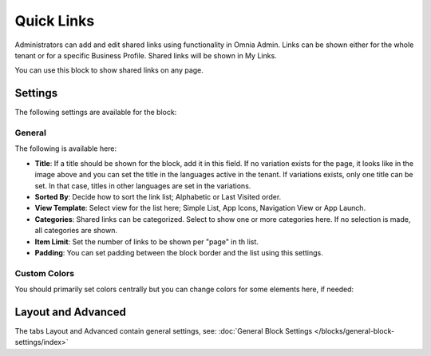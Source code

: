 Quick Links
==============

Administrators can add and edit shared links using functionality in Omnia Admin. Links can be shown either for the whole tenant or for a specific Business Profile. Shared links will be shown in My Links.

You can use this block to show shared links on any page.

Settings
*********
The following settings are available for the block:

.. image:: quick-links-settings-new-2.png

General
--------
The following is available here:

.. image:: quick-links-settings-general.png

+ **Title**: If a title should be shown for the block, add it in this field. If no variation exists for the page, it looks like in the image above and you can set the title in the languages active in the tenant. If variations exists, only one title can be set. In that case, titles in other languages are set in the variations.
+ **Sorted By**: Decide how to sort the link list; Alphabetic or Last Visited order.
+ **View Template**: Select view for the list here; Simple List, App Icons, Navigation View or App Launch.
+ **Categories**: Shared links can be categorized. Select to show one or more categories here. If no selection is made, all categories are shown.
+ **Item Limit**: Set the number of links to be shown per "page" in th list.
+ **Padding**: You can set padding between the block border and the list using this settings.

Custom Colors
--------------
You should primarily set colors centrally but you can change colors for some elements here, if needed:

.. image:: quick-links-settings-colors.png

Layout and Advanced
**********************
The tabs Layout and Advanced contain general settings, see: :doc:`General Block Settings </blocks/general-block-settings/index>`



